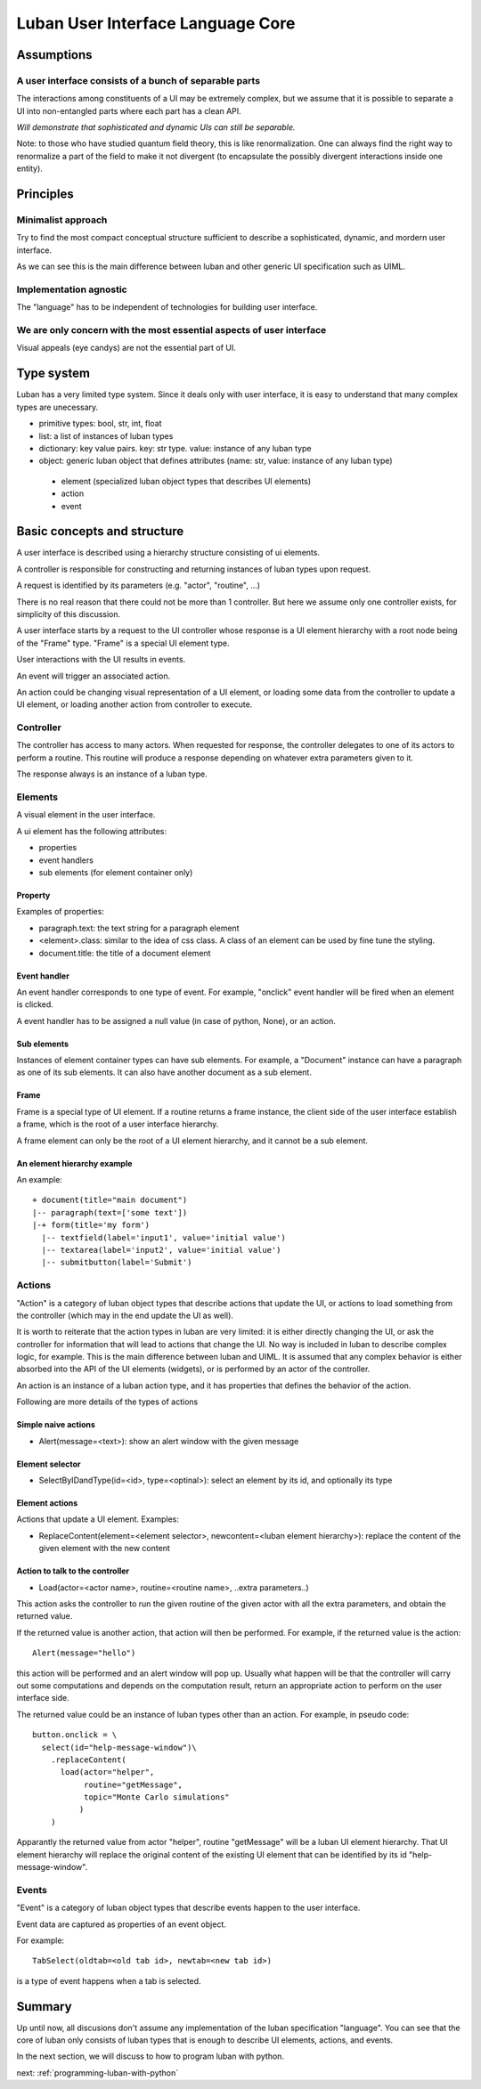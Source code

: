 .. _language-core:

Luban User Interface Language Core
==================================


Assumptions
-----------

A user interface consists of a bunch of separable parts
"""""""""""""""""""""""""""""""""""""""""""""""""""""""

The interactions among constituents of a UI may be
extremely complex, but we assume that it is possible
to separate a UI into non-entangled parts where each
part has a clean API.

*Will demonstrate that sophisticated and dynamic UIs
can still be separable.*

Note: to those who have studied quantum field theory, 
this is like renormalization. One can always find the
right way to renormalize a part of the field to make it
not divergent (to encapsulate the possibly divergent
interactions inside one entity).



Principles
----------

Minimalist approach
"""""""""""""""""""
Try to find the most compact conceptual structure
sufficient to describe a sophisticated, dynamic, and mordern
user interface.

As we can see this is the main difference between luban
and other generic UI specification such as UIML.


Implementation agnostic
"""""""""""""""""""""""
The "language" has to be independent of technologies 
for building user interface.


We are only concern with the most essential aspects of user interface
"""""""""""""""""""""""""""""""""""""""""""""""""""""""""""""""""""""
Visual appeals (eye candys) are not the essential part of UI.



Type system
-----------
Luban has a very limited type system. 
Since it deals only with user interface, it is easy to understand that
many complex types are unecessary.

* primitive types: bool, str, int, float
* list: a list of instances of luban types
* dictionary: key value pairs. key: str type. value: instance of any luban type
* object: generic luban object that defines attributes (name: str, value: instance of any luban type)
 * element (specialized luban object types that describes UI elements)
 * action
 * event


Basic concepts and structure
----------------------------
A user interface is described using a hierarchy structure
consisting of ui elements.

A controller is responsible for constructing and returning
instances of luban types upon request. 

A request is identified by its parameters (e.g. "actor", "routine", ...)

There is no real reason that there could not be more than 1
controller. But here we assume only one controller exists, 
for simplicity of this discussion.

A user interface starts by a request to the UI controller
whose response is a UI element
hierarchy with a root node being of the "Frame" type.
"Frame" is a special UI element type.

User interactions with the UI results in events.

An event will trigger an associated action.

An action could be changing visual representation of
a UI element, or loading some data from the controller
to update a UI element, or loading another action from
controller to execute.


Controller
""""""""""
The controller has access to many actors.
When requested for response, the controller delegates
to one of its actors to perform a routine.
This routine will produce a response depending
on whatever extra parameters given to it.

The response always is an instance of a luban type.


Elements
""""""""
A visual element in the user interface.

A ui element has the following attributes:

* properties
* event handlers
* sub elements (for element container only)

Property
********
Examples of properties:

* paragraph.text: the text string for a paragraph element
* <element>.class: similar to the idea of css class. A class of an element can be used by fine tune the styling.
* document.title: the title of a document element


Event handler
*************
An event handler corresponds to one type of event.
For example, "onclick" event handler will be fired when
an element is clicked.

A event handler has to be assigned a null value (in case of python, None),
or an action.


Sub elements
************

Instances of element container types can have sub elements.
For example, a "Document" instance can have a paragraph
as one of its sub elements.
It can also have another document as a sub element.



Frame
*****

Frame is a special type of UI element.
If a routine returns a frame instance, the client
side of the user interface establish a frame, which
is the root of a user interface hierarchy.

A frame element can only be the root of a UI element hierarchy,
and it cannot be a sub element.


An element hierarchy example
****************************

An example::

 + document(title="main document")
 |-- paragraph(text=['some text'])
 |-+ form(title='my form')
   |-- textfield(label='input1', value='initial value')
   |-- textarea(label='input2', value='initial value')
   |-- submitbutton(label='Submit')



Actions
"""""""
"Action" is a category of luban object types that describe
actions that update the UI, or actions to load something
from the controller (which may in the end update the UI as well).

It is worth to reiterate that the action types in luban
are very limited: it is either directly changing the UI,
or ask the controller for information that will lead to 
actions that change the UI. No way is included in luban
to describe complex logic, for example. This is the main 
difference between luban and UIML. 
It is assumed that any complex behavior is either 
absorbed into the API of the UI elements (widgets), or
is performed by an actor of the controller.

An action is an instance of a luban action type, and
it has properties that defines the behavior of the action.

Following are more details of the types of actions


Simple naive actions
********************

* Alert(message=<text>): show an alert window with the given message


Element selector
****************

* SelectByIDandType(id=<id>, type=<optinal>): select an element by its id, and optionally its type


Element actions
***************
Actions that update a UI element. Examples:

* ReplaceContent(element=<element selector>, newcontent=<luban element hierarchy>): replace the content of the given element with the new content


Action to talk to the controller
********************************

* Load(actor=<actor name>, routine=<routine name>, ..extra parameters..)

This action asks the controller to run the given routine of the
given actor with all the extra parameters, and obtain the returned value.

If the returned value is another action, that action will then be performed.
For example, if the returned value is the action::

 Alert(message="hello")

this action will be performed and an alert window will pop up.
Usually what happen will be that the controller will carry out some
computations and depends on the computation result, return an appropriate
action to perform on the user interface side.

The returned value could be an instance of luban types other than an action.
For example, in pseudo code::

 button.onclick = \
   select(id="help-message-window")\
     .replaceContent(
       load(actor="helper", 
            routine="getMessage", 
            topic="Monte Carlo simulations"
           )
     )

Apparantly the returned value from actor "helper", routine "getMessage"
will be a luban UI element hierarchy.
That UI element hierarchy will replace the original content of the
existing UI element that can be identified by its id "help-message-window".


Events
""""""
"Event" is a category of luban object types that describe
events happen to the user interface.

Event data are captured as properties of an event object.

For example::

 TabSelect(oldtab=<old tab id>, newtab=<new tab id>)

is a type of event happens when a tab is selected.


Summary
-------
Up until now, all discusions don't assume any implementation
of the luban specification "language". 
You can see that the core of luban only consists of
luban types that is enough to describe UI elements, actions,
and events. 

In the next section, we will discuss to how to 
program luban with python. 



next: :ref:`programming-luban-with-python`


